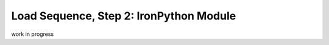 Load Sequence, Step 2: IronPython Module
========================================

work in progress

